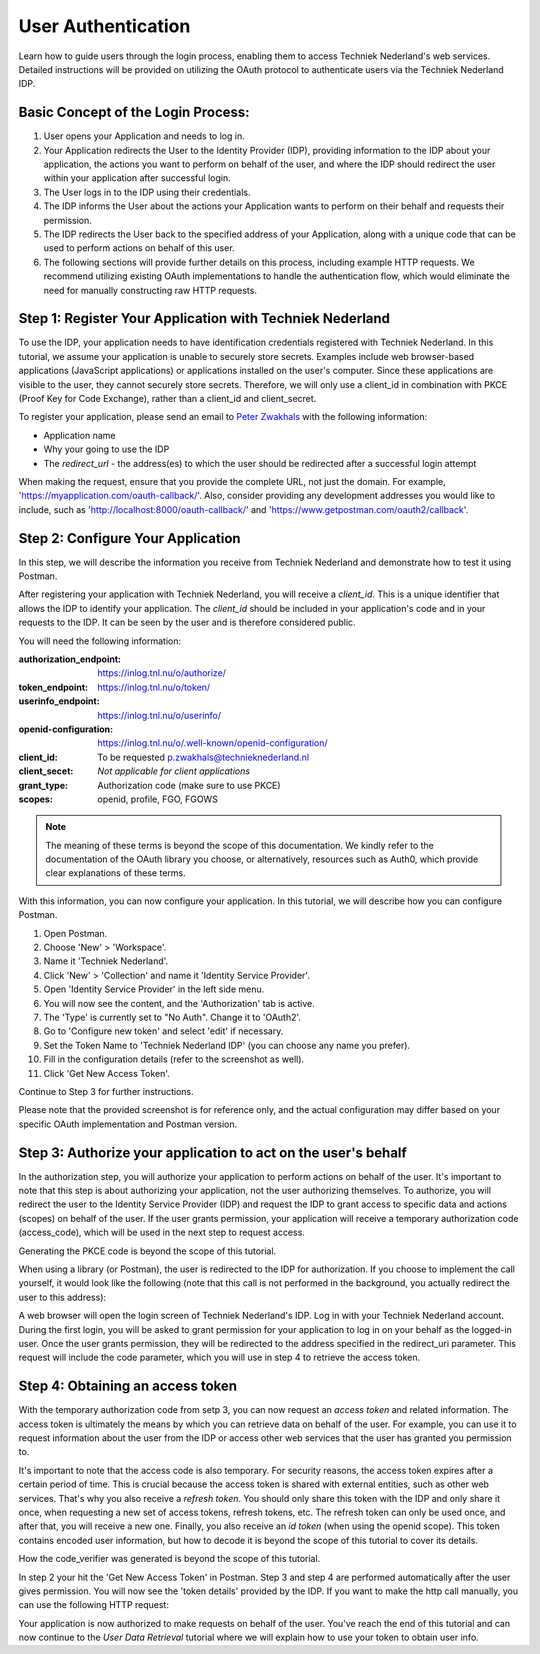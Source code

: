 User Authentication
--------------------

Learn how to guide users through the login process, enabling them to access Techniek Nederland's web services.
Detailed instructions will be provided on utilizing the OAuth protocol to authenticate users via the Techniek Nederland IDP.


Basic Concept of the Login Process:
===================================

#. User opens your Application and needs to log in.
#. Your Application redirects the User to the Identity Provider (IDP), providing information to the IDP about your application, the actions you want to perform on behalf of the user, and where the IDP should redirect the user within your application after successful login.
#. The User logs in to the IDP using their credentials.
#. The IDP informs the User about the actions your Application wants to perform on their behalf and requests their permission.
#. The IDP redirects the User back to the specified address of your Application, along with a unique code that can be used to perform actions on behalf of this user.
#. The following sections will provide further details on this process, including example HTTP requests. We recommend utilizing existing OAuth implementations to handle the authentication flow, which would eliminate the need for manually constructing raw HTTP requests.

Step 1: Register Your Application with Techniek Nederland
==========================================================

To use the IDP, your application needs to have identification credentials registered with Techniek Nederland.
In this tutorial, we assume your application is unable to securely store secrets. Examples include web browser-based
applications (JavaScript applications) or applications installed on the user's computer. Since these applications
are visible to the user, they cannot securely store secrets. Therefore, we will only use a client_id in combination
with PKCE (Proof Key for Code Exchange), rather than a client_id and client_secret.

To register your application, please send an email to `Peter Zwakhals <p.zwakhals@technieknederland.nl>`_ with the following information:

* Application name
* Why your going to use the IDP
* The `redirect_url` - the address(es) to which the user should be redirected after a successful login attempt

When making the request, ensure that you provide the complete URL, not just the domain. For example,
'https://myapplication.com/oauth-callback/'. Also, consider providing any development addresses you would like to
include, such as 'http://localhost:8000/oauth-callback/' and 'https://www.getpostman.com/oauth2/callback'.

Step 2: Configure Your Application
==========================================================

In this step, we will describe the information you receive from Techniek Nederland and demonstrate
how to test it using Postman.

After registering your application with Techniek Nederland, you will receive a `client_id`. This is
a unique identifier that allows the IDP to identify your application. The `client_id`
should be included in your application's code and in your requests to the IDP.
It can be seen by the user and is therefore considered public.

You will need the following information:

:authorization_endpoint:    https://inlog.tnl.nu/o/authorize/
:token_endpoint:            https://inlog.tnl.nu/o/token/
:userinfo_endpoint:         https://inlog.tnl.nu/o/userinfo/
:openid-configuration:      https://inlog.tnl.nu/o/.well-known/openid-configuration/
:client_id:                 To be requested p.zwakhals@technieknederland.nl
:client_secet:              *Not applicable for client applications*
:grant_type:                Authorization code (make sure to use PKCE)
:scopes:                    openid, profile, FGO, FGOWS

.. NOTE::

    The meaning of these terms is beyond the scope of this documentation. We kindly refer
    to the documentation of the OAuth library you choose, or alternatively, resources such as
    Auth0, which provide clear explanations of these terms.

With this information, you can now configure your application. In this tutorial, we will describe
how you can configure Postman.

#. Open Postman.
#. Choose 'New' > 'Workspace'.
#. Name it 'Techniek Nederland'.
#. Click 'New' > 'Collection' and name it 'Identity Service Provider'.
#. Open 'Identity Service Provider' in the left side menu.
#. You will now see the content, and the 'Authorization' tab is active.
#. The 'Type' is currently set to "No Auth". Change it to 'OAuth2'.
#. Go to 'Configure new token' and select 'edit' if necessary.
#. Set the Token Name to 'Techniek Nederland IDP' (you can choose any name you prefer).
#. Fill in the configuration details (refer to the screenshot as well).
#. Click 'Get New Access Token'.

Continue to Step 3 for further instructions.

.. image:: ./authentication_postman.png
    :alt: Configuration in Postman


Please note that the provided screenshot is for reference only, and the actual configuration may differ
based on your specific OAuth implementation and Postman version.



Step 3: Authorize your application to act on the user's behalf
===============================================================

In the authorization step, you will authorize your application to perform actions on behalf of the user. It's
important to note that this step is about authorizing your application, not the user authorizing themselves.
To authorize, you will redirect the user to the Identity Service Provider (IDP) and request the IDP to grant
access to specific data and actions (scopes) on behalf of the user. If the user grants permission, your
application will receive a temporary authorization code (access_code), which will be used in the next step
to request access.

Generating the PKCE code is beyond the scope of this tutorial.

When using a library (or Postman), the user is redirected to the IDP for authorization. If you choose to
implement the call yourself, it would look like the following (note that this call is not performed in the
background, you actually redirect the user to this address):

.. http:get:: https://inlog.tnl.nu/o/authorize/

    Authorize your application to access resources on behalf of a user.

    :queryparam response_type: The response type. Set to "code".
    :queryparam client_id: Your client ID.
    :queryparam scope: The requested scope (eg. "openid, profile, FGO, FGOWS").
    :queryparam redirect_uri: The redirect URI after successful authorization.
    :queryparam code_challenge: The code challenge generated using PKCE.
    :queryparam code_challenge_method: The code challenge method. Set to "S256".

    .. sourcecode:: http

        GET /o/authorize/?response_type=code&client_id=YOUR_CLIENT_ID&scope=openid%2C%20profile%2C%20FGO%2C%20FGOWS&redirect_uri=https%3A%2F%2Fwww.getpostman.com%2Foauth2%2Fcallback&code_challenge=zYiwIX3ekeYZUx6nvnHK_DyonQuKv8zvgABNx0I2qGc&code_challenge_method=S256 HTTP/1.1
        Host: inlog.tnl.nu
        Accept: application/json



A web browser will open the login screen of Techniek Nederland's IDP. Log in with your Techniek Nederland account.
During the first login, you will be asked to grant permission for your application to log in on your behalf as
the logged-in user. Once the user grants permission, they will be redirected to the address specified in the
redirect_uri parameter. This request will include the code parameter, which you will use in step 4 to retrieve
the access token.

.. http:get:: https://www.getpostman.com/oauth2/callback

    The redirect URI of your own application. For demonstration purposes we use Postman, but in your application
    this will definetly be something else.

    :queryparam code: The authorization code received from the authorization server which you need in the next step

    .. sourcecode:: http

        GET /oauth2/callback?code=ABCDEFGabcdefg0123456789 HTTP/1.1
        Host: www.getpostman.com


Step 4: Obtaining an access token
=================================

With the temporary authorization code from setp 3, you can now request an `access token` and related information.
The access token is ultimately the means by which you can retrieve data on behalf of the user. For example, you can
use it to request information about the user from the IDP or access other web services that the user has
granted you permission to.

It's important to note that the access code is also temporary. For security reasons, the access token expires
after a certain period of time. This is crucial because the access token is shared with external entities, such as
other web services. That's why you also receive a `refresh token`. You should only share this token with the IDP and
only share it once, when requesting a new set of access tokens, refresh tokens, etc. The refresh token can only be
used once, and after that, you will receive a new one. Finally, you also receive an `id token` (when using the
openid scope). This token contains encoded user information, but how to decode it is beyond the scope of this tutorial
to cover its details.

How the code_verifier was generated is beyond the scope of this tutorial.

In step 2 your hit the 'Get New Access Token' in Postman. Step 3 and step 4 are performed automatically
after the user gives permission. You will now see the 'token details' provided by the IDP. If you want to make
the http call manually, you can use the following HTTP request:

.. http:post:: https://inlog.tnl.nu/o/token/

    Request access token

    :reqheader Content-Type: application/x-www-form-urlencoded

    :queryparam grant_type: The grant type. Set to "authorization_code".
    :queryparam code: The authorization code received in the previous step.
    :queryparam code_verifier: The code verifier (for PKCE).


    .. sourcecode:: http

        POST /o/token/ HTTP/1.1
        Host: inlog.tnl.nu
        Content-Type: application/x-www-form-urlencoded

        grant_type=authorization_code&code=ABCDEFGabcdefg0123456789&redirect_uri=https%3A%2F%2Fwww.getpostman.com%2Foauth2%2Fcallback&code_verifier=Pd9Sju1dCBVoegn-eViAME-jctqBFcAsOiJaULxopbY&client_id=ABCDEFGabcdefg0123456789ABCDEFGabcdefg0123456789


    **Example response**

    .. sourcecode:: http

        HTTP/1.1 200 OK
        Content-Type: application/json

        {
          "access_token": "ABCDEFGabcdefg0123456789",
          "expires_in": 36000,
          "token_type": "Bearer",
          "scope": "openid profile",
          "refresh_token": "ABCDEFGabcdefg0123456789",
          "id_token": "eyJ0...---"
        }


Your application is now authorized to make requests on behalf of the user. You've reach the end of this tutorial and
can now continue to the `User Data Retrieval` tutorial where we will explain how to use your token to obtain
user info.
